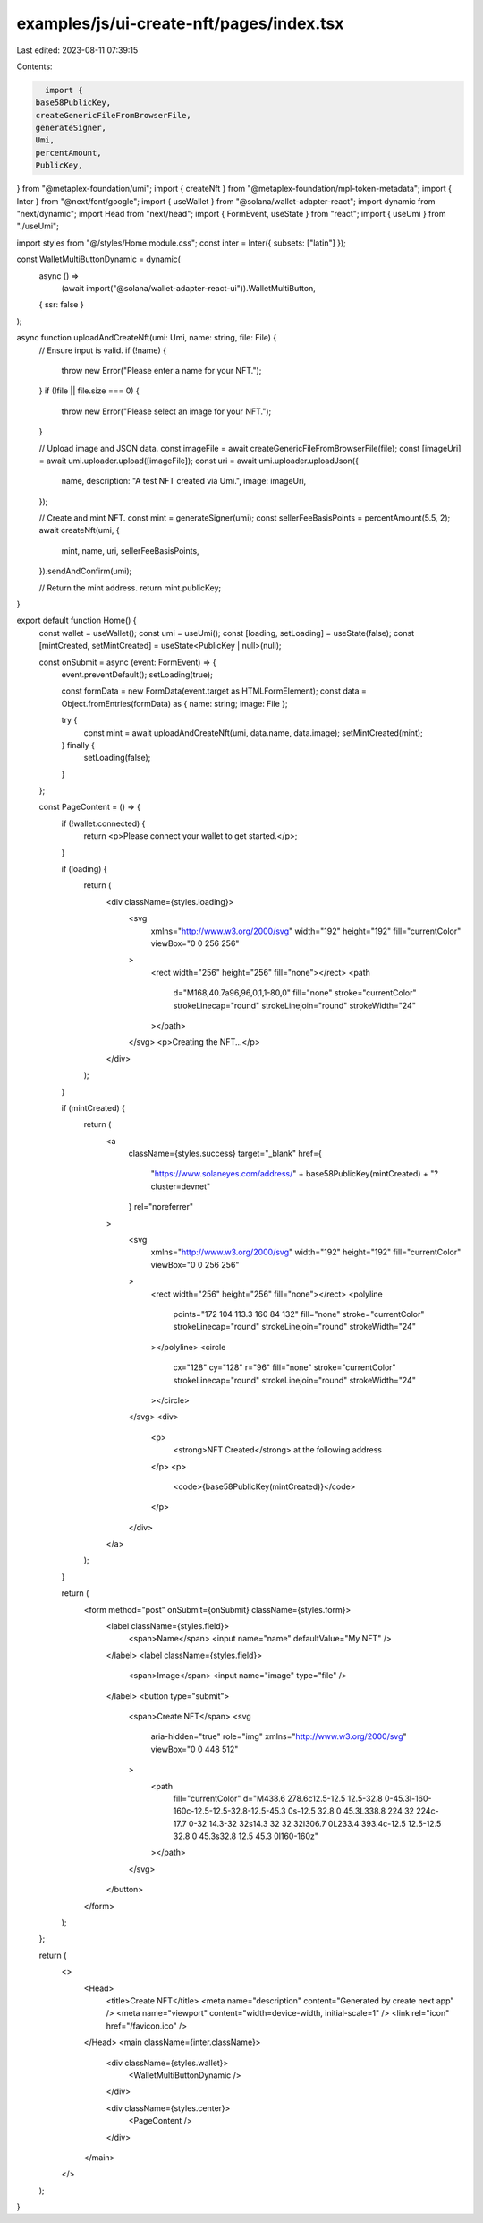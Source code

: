 examples/js/ui-create-nft/pages/index.tsx
=========================================

Last edited: 2023-08-11 07:39:15

Contents:

.. code-block:: tsx

    import {
  base58PublicKey,
  createGenericFileFromBrowserFile,
  generateSigner,
  Umi,
  percentAmount,
  PublicKey,
} from "@metaplex-foundation/umi";
import { createNft } from "@metaplex-foundation/mpl-token-metadata";
import { Inter } from "@next/font/google";
import { useWallet } from "@solana/wallet-adapter-react";
import dynamic from "next/dynamic";
import Head from "next/head";
import { FormEvent, useState } from "react";
import { useUmi } from "./useUmi";

import styles from "@/styles/Home.module.css";
const inter = Inter({ subsets: ["latin"] });

const WalletMultiButtonDynamic = dynamic(
  async () =>
    (await import("@solana/wallet-adapter-react-ui")).WalletMultiButton,
  { ssr: false }
);

async function uploadAndCreateNft(umi: Umi, name: string, file: File) {
  // Ensure input is valid.
  if (!name) {
    throw new Error("Please enter a name for your NFT.");
  }
  if (!file || file.size === 0) {
    throw new Error("Please select an image for your NFT.");
  }

  // Upload image and JSON data.
  const imageFile = await createGenericFileFromBrowserFile(file);
  const [imageUri] = await umi.uploader.upload([imageFile]);
  const uri = await umi.uploader.uploadJson({
    name,
    description: "A test NFT created via Umi.",
    image: imageUri,
  });

  // Create and mint NFT.
  const mint = generateSigner(umi);
  const sellerFeeBasisPoints = percentAmount(5.5, 2);
  await createNft(umi, {
    mint,
    name,
    uri,
    sellerFeeBasisPoints,
  }).sendAndConfirm(umi);

  // Return the mint address.
  return mint.publicKey;
}

export default function Home() {
  const wallet = useWallet();
  const umi = useUmi();
  const [loading, setLoading] = useState(false);
  const [mintCreated, setMintCreated] = useState<PublicKey | null>(null);

  const onSubmit = async (event: FormEvent) => {
    event.preventDefault();
    setLoading(true);

    const formData = new FormData(event.target as HTMLFormElement);
    const data = Object.fromEntries(formData) as { name: string; image: File };

    try {
      const mint = await uploadAndCreateNft(umi, data.name, data.image);
      setMintCreated(mint);
    } finally {
      setLoading(false);
    }
  };

  const PageContent = () => {
    if (!wallet.connected) {
      return <p>Please connect your wallet to get started.</p>;
    }

    if (loading) {
      return (
        <div className={styles.loading}>
          <svg
            xmlns="http://www.w3.org/2000/svg"
            width="192"
            height="192"
            fill="currentColor"
            viewBox="0 0 256 256"
          >
            <rect width="256" height="256" fill="none"></rect>
            <path
              d="M168,40.7a96,96,0,1,1-80,0"
              fill="none"
              stroke="currentColor"
              strokeLinecap="round"
              strokeLinejoin="round"
              strokeWidth="24"
            ></path>
          </svg>
          <p>Creating the NFT...</p>
        </div>
      );
    }

    if (mintCreated) {
      return (
        <a
          className={styles.success}
          target="_blank"
          href={
            "https://www.solaneyes.com/address/" +
            base58PublicKey(mintCreated) +
            "?cluster=devnet"
          }
          rel="noreferrer"
        >
          <svg
            xmlns="http://www.w3.org/2000/svg"
            width="192"
            height="192"
            fill="currentColor"
            viewBox="0 0 256 256"
          >
            <rect width="256" height="256" fill="none"></rect>
            <polyline
              points="172 104 113.3 160 84 132"
              fill="none"
              stroke="currentColor"
              strokeLinecap="round"
              strokeLinejoin="round"
              strokeWidth="24"
            ></polyline>
            <circle
              cx="128"
              cy="128"
              r="96"
              fill="none"
              stroke="currentColor"
              strokeLinecap="round"
              strokeLinejoin="round"
              strokeWidth="24"
            ></circle>
          </svg>
          <div>
            <p>
              <strong>NFT Created</strong> at the following address
            </p>
            <p>
              <code>{base58PublicKey(mintCreated)}</code>
            </p>
          </div>
        </a>
      );
    }

    return (
      <form method="post" onSubmit={onSubmit} className={styles.form}>
        <label className={styles.field}>
          <span>Name</span>
          <input name="name" defaultValue="My NFT" />
        </label>
        <label className={styles.field}>
          <span>Image</span>
          <input name="image" type="file" />
        </label>
        <button type="submit">
          <span>Create NFT</span>
          <svg
            aria-hidden="true"
            role="img"
            xmlns="http://www.w3.org/2000/svg"
            viewBox="0 0 448 512"
          >
            <path
              fill="currentColor"
              d="M438.6 278.6c12.5-12.5 12.5-32.8 0-45.3l-160-160c-12.5-12.5-32.8-12.5-45.3 0s-12.5 32.8 0 45.3L338.8 224 32 224c-17.7 0-32 14.3-32 32s14.3 32 32 32l306.7 0L233.4 393.4c-12.5 12.5-12.5 32.8 0 45.3s32.8 12.5 45.3 0l160-160z"
            ></path>
          </svg>
        </button>
      </form>
    );
  };

  return (
    <>
      <Head>
        <title>Create NFT</title>
        <meta name="description" content="Generated by create next app" />
        <meta name="viewport" content="width=device-width, initial-scale=1" />
        <link rel="icon" href="/favicon.ico" />
      </Head>
      <main className={inter.className}>
        <div className={styles.wallet}>
          <WalletMultiButtonDynamic />
        </div>

        <div className={styles.center}>
          <PageContent />
        </div>
      </main>
    </>
  );
}


